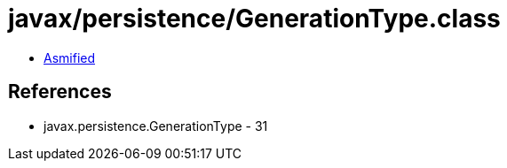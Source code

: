= javax/persistence/GenerationType.class

 - link:GenerationType-asmified.java[Asmified]

== References

 - javax.persistence.GenerationType - 31
